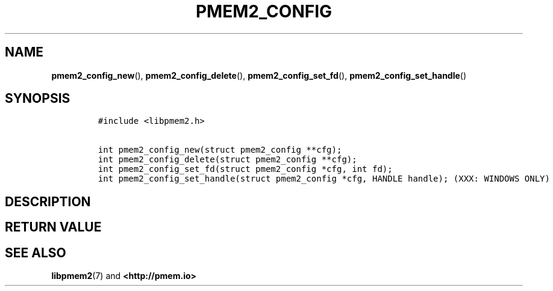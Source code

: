 .\" Automatically generated by Pandoc 1.19.2.4
.\"
.TH "PMEM2_CONFIG" "3" "2019-10-17" "PMDK - pmem2 API version 1.0" "PMDK Programmer's Manual"
.hy
.\" Copyright 2019, Intel Corporation
.\"
.\" Redistribution and use in source and binary forms, with or without
.\" modification, are permitted provided that the following conditions
.\" are met:
.\"
.\"     * Redistributions of source code must retain the above copyright
.\"       notice, this list of conditions and the following disclaimer.
.\"
.\"     * Redistributions in binary form must reproduce the above copyright
.\"       notice, this list of conditions and the following disclaimer in
.\"       the documentation and/or other materials provided with the
.\"       distribution.
.\"
.\"     * Neither the name of the copyright holder nor the names of its
.\"       contributors may be used to endorse or promote products derived
.\"       from this software without specific prior written permission.
.\"
.\" THIS SOFTWARE IS PROVIDED BY THE COPYRIGHT HOLDERS AND CONTRIBUTORS
.\" "AS IS" AND ANY EXPRESS OR IMPLIED WARRANTIES, INCLUDING, BUT NOT
.\" LIMITED TO, THE IMPLIED WARRANTIES OF MERCHANTABILITY AND FITNESS FOR
.\" A PARTICULAR PURPOSE ARE DISCLAIMED. IN NO EVENT SHALL THE COPYRIGHT
.\" OWNER OR CONTRIBUTORS BE LIABLE FOR ANY DIRECT, INDIRECT, INCIDENTAL,
.\" SPECIAL, EXEMPLARY, OR CONSEQUENTIAL DAMAGES (INCLUDING, BUT NOT
.\" LIMITED TO, PROCUREMENT OF SUBSTITUTE GOODS OR SERVICES; LOSS OF USE,
.\" DATA, OR PROFITS; OR BUSINESS INTERRUPTION) HOWEVER CAUSED AND ON ANY
.\" THEORY OF LIABILITY, WHETHER IN CONTRACT, STRICT LIABILITY, OR TORT
.\" (INCLUDING NEGLIGENCE OR OTHERWISE) ARISING IN ANY WAY OUT OF THE USE
.\" OF THIS SOFTWARE, EVEN IF ADVISED OF THE POSSIBILITY OF SUCH DAMAGE.
.SH NAME
.PP
\f[B]pmem2_config_new\f[](), \f[B]pmem2_config_delete\f[](),
\f[B]pmem2_config_set_fd\f[](), \f[B]pmem2_config_set_handle\f[]()
.SH SYNOPSIS
.IP
.nf
\f[C]
#include\ <libpmem2.h>

int\ pmem2_config_new(struct\ pmem2_config\ **cfg);
int\ pmem2_config_delete(struct\ pmem2_config\ **cfg);
int\ pmem2_config_set_fd(struct\ pmem2_config\ *cfg,\ int\ fd);
int\ pmem2_config_set_handle(struct\ pmem2_config\ *cfg,\ HANDLE\ handle);\ (XXX:\ WINDOWS\ ONLY)
\f[]
.fi
.SH DESCRIPTION
.SH RETURN VALUE
.SH SEE ALSO
.PP
\f[B]libpmem2\f[](7) and \f[B]<http://pmem.io>\f[]
